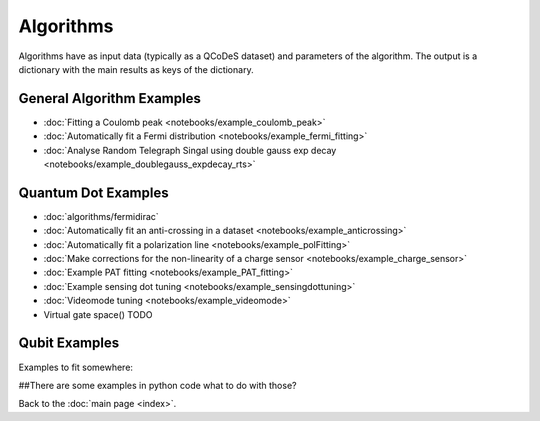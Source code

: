 Algorithms
============

Algorithms have as input data (typically as a QCoDeS dataset) and parameters of the algorithm. 
The output is a dictionary with the main results as keys of the dictionary.

General Algorithm Examples
---------------
* :doc:`Fitting a Coulomb peak <notebooks/example_coulomb_peak>`
* :doc:`Automatically fit a Fermi distribution <notebooks/example_fermi_fitting>`
* :doc:`Analyse Random Telegraph Singal using double gauss exp decay <notebooks/example_doublegauss_expdecay_rts>`

Quantum Dot Examples
------------

* :doc:`algorithms/fermidirac`
* :doc:`Automatically fit an anti-crossing in a dataset <notebooks/example_anticrossing>`
* :doc:`Automatically fit a polarization line <notebooks/example_polFitting>`
* :doc:`Make corrections for the non-linearity of a charge sensor <notebooks/example_charge_sensor>`
* :doc:`Example PAT fitting <notebooks/example_PAT_fitting>`
* :doc:`Example sensing dot tuning <notebooks/example_sensingdottuning>`
* :doc:`Videomode tuning <notebooks/example_videomode>`

* Virtual gate space() TODO


Qubit Examples
------



Examples to fit somewhere:


##There are some examples in python code what to do with those?


Back to the :doc:`main page <index>`.

